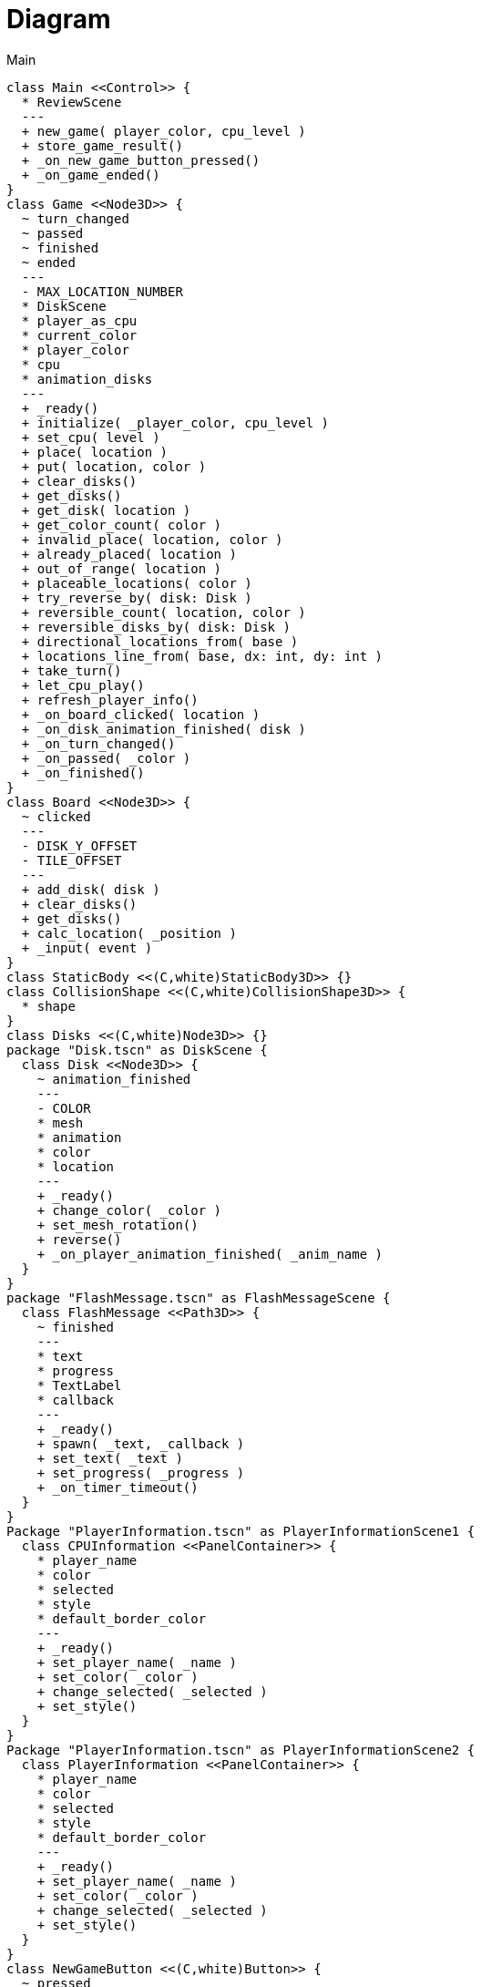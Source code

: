= Diagram

.Main
[plantuml]
....
class Main <<Control>> {
  * ReviewScene
  ---
  + new_game( player_color, cpu_level )
  + store_game_result()
  + _on_new_game_button_pressed()
  + _on_game_ended()
}
class Game <<Node3D>> {
  ~ turn_changed
  ~ passed
  ~ finished
  ~ ended
  ---
  - MAX_LOCATION_NUMBER
  * DiskScene
  * player_as_cpu
  * current_color
  * player_color
  * cpu
  * animation_disks
  ---
  + _ready()
  + initialize( _player_color, cpu_level )
  + set_cpu( level )
  + place( location )
  + put( location, color )
  + clear_disks()
  + get_disks()
  + get_disk( location )
  + get_color_count( color )
  + invalid_place( location, color )
  + already_placed( location )
  + out_of_range( location )
  + placeable_locations( color )
  + try_reverse_by( disk: Disk )
  + reversible_count( location, color )
  + reversible_disks_by( disk: Disk )
  + directional_locations_from( base )
  + locations_line_from( base, dx: int, dy: int )
  + take_turn()
  + let_cpu_play()
  + refresh_player_info()
  + _on_board_clicked( location )
  + _on_disk_animation_finished( disk )
  + _on_turn_changed()
  + _on_passed( _color )
  + _on_finished()
}
class Board <<Node3D>> {
  ~ clicked
  ---
  - DISK_Y_OFFSET
  - TILE_OFFSET
  ---
  + add_disk( disk )
  + clear_disks()
  + get_disks()
  + calc_location( _position )
  + _input( event )
}
class StaticBody <<(C,white)StaticBody3D>> {}
class CollisionShape <<(C,white)CollisionShape3D>> {
  * shape
}
class Disks <<(C,white)Node3D>> {}
package "Disk.tscn" as DiskScene {
  class Disk <<Node3D>> {
    ~ animation_finished
    ---
    - COLOR
    * mesh
    * animation
    * color
    * location
    ---
    + _ready()
    + change_color( _color )
    + set_mesh_rotation()
    + reverse()
    + _on_player_animation_finished( _anim_name )
  }
}
package "FlashMessage.tscn" as FlashMessageScene {
  class FlashMessage <<Path3D>> {
    ~ finished
    ---
    * text
    * progress
    * TextLabel
    * callback
    ---
    + _ready()
    + spawn( _text, _callback )
    + set_text( _text )
    + set_progress( _progress )
    + _on_timer_timeout()
  }
}
Package "PlayerInformation.tscn" as PlayerInformationScene1 {
  class CPUInformation <<PanelContainer>> {
    * player_name
    * color
    * selected
    * style
    * default_border_color
    ---
    + _ready()
    + set_player_name( _name )
    + set_color( _color )
    + change_selected( _selected )
    + set_style()
  }
}
Package "PlayerInformation.tscn" as PlayerInformationScene2 {
  class PlayerInformation <<PanelContainer>> {
    * player_name
    * color
    * selected
    * style
    * default_border_color
    ---
    + _ready()
    + set_player_name( _name )
    + set_color( _color )
    + change_selected( _selected )
    + set_style()
  }
}
class NewGameButton <<(C,white)Button>> {
  ~ pressed
}
package "Studio.tscn" as StudioScene {
  class Studio <<(C,white)Node3D>> {}
  class Camera3D <<(C,white)Camera3D>> {}
  class DirectionalLight3D <<(C,white)DirectionalLight3D>> {}
  class SpotLight3D <<(C,white)SpotLight3D>> {}
  class WorldEnvironment <<(C,white)WorldEnvironment>> {}
}
class CPU <<Node>> {
  * color
  * game
  ---
  + initialize( _game )
  + perform()
  + decide_place()
  + placeable_moves()
  + sort_benefit_move( a, b )
  + benefit_order( move )
  + is_corner( location )
}
class EasyCPU <<CPU>> {
  + dicide_place()
}
class NormalCPU <<CPU>> {
  + dicide_place()
}
class HardCPU <<CPU>> {
  + dicide_place()
}

left to right direction

Main --o Game
Game --o Board
Board --o StaticBody
StaticBody --o CollisionShape
Board --o Disks
Disks --o Disk
Game --o FlashMessage
CPUInformation o-- Main
PlayerInformation o-- Main
NewGameButton o-- Main
Studio o-- Main
Studio --o Camera3D
Studio --o DirectionalLight3D
Studio --o SpotLight3D
Studio --o WorldEnvironment
CPU <|-- EasyCPU
CPU <|-- NormalCPU
CPU <|-- HardCPU

Main::_on_new_game_button_pressed <-[#blue,thickness=2]- NewGameButton::pressed
Main::_on_game_ended <-[#blue,thickness=2]- Game::ended
Game::_on_board_clicked <-[#blue,thickness=2]- Board::clicked
Game::_on_disk_animation_finished <-[#blue,thickness=2]- Disk::animation_finished
Game::cpu .. CPU
....